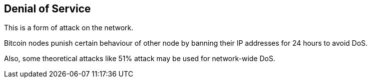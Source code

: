 == Denial of Service

This is a form of attack on the network.

Bitcoin nodes punish certain behaviour of other node by banning their IP addresses for 24 hours to avoid DoS.

Also, some theoretical attacks like 51% attack may be used for network-wide DoS.